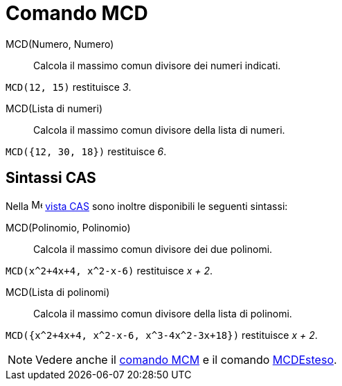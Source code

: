 = Comando MCD
:page-en: commands/GCD
ifdef::env-github[:imagesdir: /it/modules/ROOT/assets/images]

MCD(Numero, Numero)::
  Calcola il massimo comun divisore dei numeri indicati.

[EXAMPLE]
====
`++MCD(12, 15)++` restituisce _3_.

====

MCD(Lista di numeri)::
  Calcola il massimo comun divisore della lista di numeri.

[EXAMPLE]
====

`++MCD({12, 30, 18})++` restituisce _6_.

====

== Sintassi CAS

Nella image:16px-Menu_view_cas.svg.png[Menu view cas.svg,width=16,height=16] xref:/Vista_CAS.adoc[vista CAS] sono inoltre
disponibili le seguenti sintassi:


MCD(Polinomio, Polinomio)::
  Calcola il massimo comun divisore dei due polinomi.

[EXAMPLE]
====

`++MCD(x^2+4x+4, x^2-x-6)++` restituisce _x + 2_.
====

MCD(Lista di polinomi)::
  Calcola il massimo comun divisore della lista di polinomi.


[EXAMPLE]
====

`++MCD({x^2+4x+4, x^2-x-6,  x^3-4x^2-3x+18})++` restituisce _x + 2_.

====

[NOTE]
====

Vedere anche il xref:/commands/MCM.adoc[comando MCM] e il comando xref:/commands/MCDEsteso.adoc[MCDEsteso].

====
